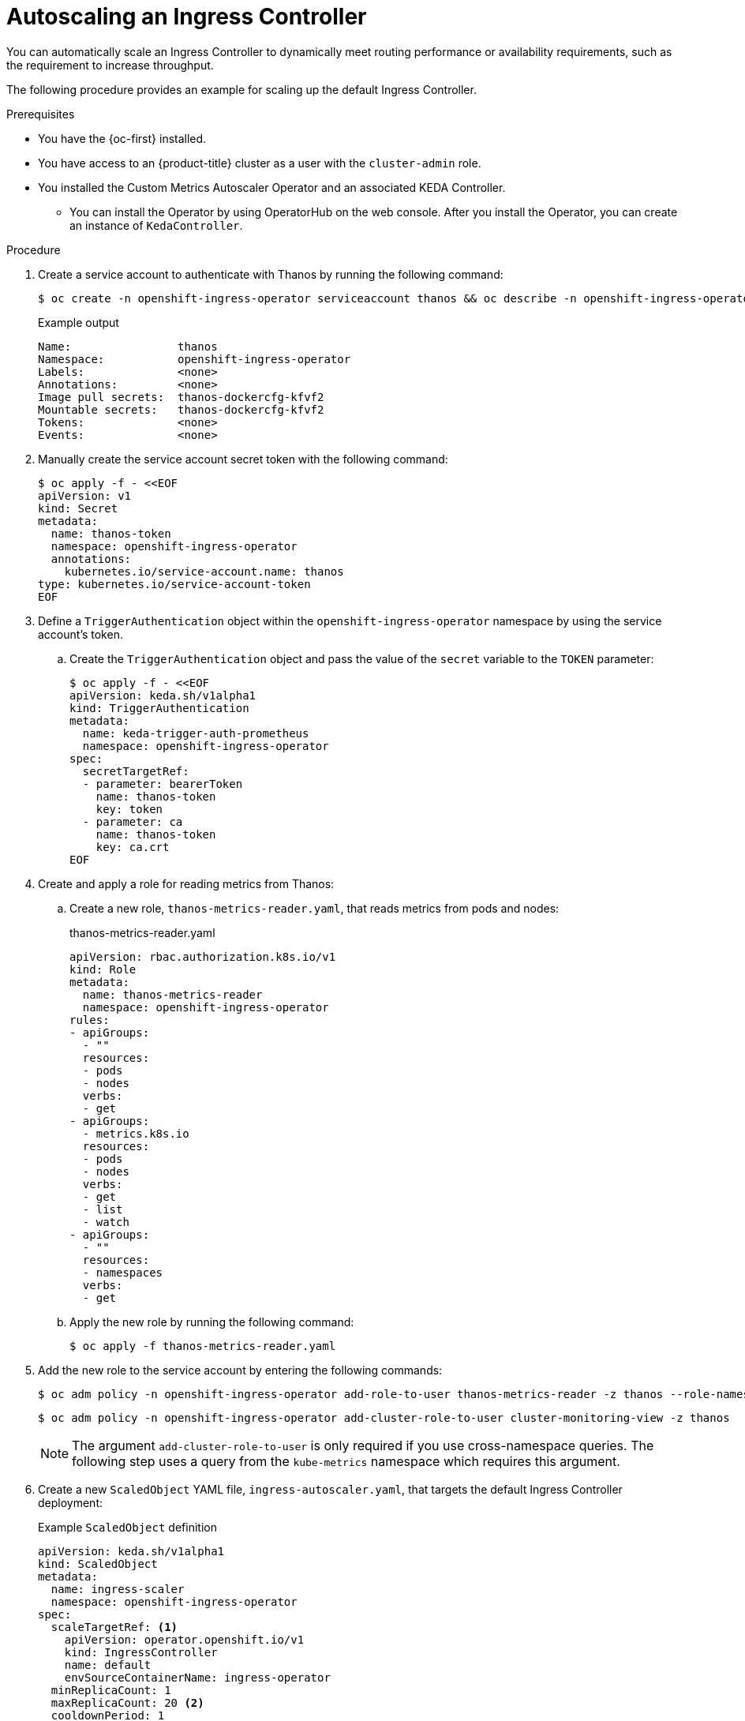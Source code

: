 // Module included in the following assemblies:
//
// * networking/ingress-operator.adoc

:_mod-docs-content-type: PROCEDURE
[id="nw-autoscaling-ingress-controller_{context}"]
= Autoscaling an Ingress Controller

You can automatically scale an Ingress Controller to dynamically meet routing performance or availability requirements, such as the requirement to increase throughput.

The following procedure provides an example for scaling up the default Ingress Controller.

.Prerequisites

* You have the {oc-first} installed.
* You have access to an {product-title} cluster as a user with the `cluster-admin` role.
* You installed the Custom Metrics Autoscaler Operator and an associated KEDA Controller.
** You can install the Operator by using OperatorHub on the web console. After you install the Operator, you can create an instance of `KedaController`.

.Procedure

. Create a service account to authenticate with Thanos by running the following command:
+
[source,terminal]
----
$ oc create -n openshift-ingress-operator serviceaccount thanos && oc describe -n openshift-ingress-operator serviceaccount thanos
----
+
.Example output
[source,terminal]
----
Name:                thanos
Namespace:           openshift-ingress-operator
Labels:              <none>
Annotations:         <none>
Image pull secrets:  thanos-dockercfg-kfvf2
Mountable secrets:   thanos-dockercfg-kfvf2
Tokens:              <none>
Events:              <none>
----

. Manually create the service account secret token with the following command:
+
[source,terminal]
----
$ oc apply -f - <<EOF
apiVersion: v1
kind: Secret
metadata:
  name: thanos-token
  namespace: openshift-ingress-operator
  annotations:
    kubernetes.io/service-account.name: thanos
type: kubernetes.io/service-account-token
EOF
----

. Define a `TriggerAuthentication` object within the `openshift-ingress-operator` namespace by using the service account's token.

.. Create the `TriggerAuthentication` object and pass the value of the `secret` variable to the `TOKEN` parameter:
+
[source,terminal]
----
$ oc apply -f - <<EOF
apiVersion: keda.sh/v1alpha1
kind: TriggerAuthentication
metadata:
  name: keda-trigger-auth-prometheus
  namespace: openshift-ingress-operator
spec:
  secretTargetRef:
  - parameter: bearerToken
    name: thanos-token
    key: token
  - parameter: ca
    name: thanos-token
    key: ca.crt
EOF
----

. Create and apply a role for reading metrics from Thanos:

.. Create a new role, `thanos-metrics-reader.yaml`, that reads metrics from pods and nodes:
+
.thanos-metrics-reader.yaml
[source,yaml]
----
apiVersion: rbac.authorization.k8s.io/v1
kind: Role
metadata:
  name: thanos-metrics-reader
  namespace: openshift-ingress-operator
rules:
- apiGroups:
  - ""
  resources:
  - pods
  - nodes
  verbs:
  - get
- apiGroups:
  - metrics.k8s.io
  resources:
  - pods
  - nodes
  verbs:
  - get
  - list
  - watch
- apiGroups:
  - ""
  resources:
  - namespaces
  verbs:
  - get
----

.. Apply the new role by running the following command:
+
[source,terminal]
----
$ oc apply -f thanos-metrics-reader.yaml
----

. Add the new role to the service account by entering the following commands:
+
[source,terminal]
----
$ oc adm policy -n openshift-ingress-operator add-role-to-user thanos-metrics-reader -z thanos --role-namespace=openshift-ingress-operator
----
+
[source,terminal]
----
$ oc adm policy -n openshift-ingress-operator add-cluster-role-to-user cluster-monitoring-view -z thanos
----
+
[NOTE]
====
The argument `add-cluster-role-to-user` is only required if you use cross-namespace queries. The following step uses a query from the `kube-metrics` namespace which requires this argument.
====

. Create a new `ScaledObject` YAML file, `ingress-autoscaler.yaml`, that targets the default Ingress Controller deployment:
+
.Example `ScaledObject` definition
[source,yaml]
----
apiVersion: keda.sh/v1alpha1
kind: ScaledObject
metadata:
  name: ingress-scaler
  namespace: openshift-ingress-operator
spec:
  scaleTargetRef: <1>
    apiVersion: operator.openshift.io/v1
    kind: IngressController
    name: default
    envSourceContainerName: ingress-operator
  minReplicaCount: 1
  maxReplicaCount: 20 <2>
  cooldownPeriod: 1
  pollingInterval: 1
  triggers:
  - type: prometheus
    metricType: AverageValue
    metadata:
      serverAddress: https://thanos-querier.openshift-monitoring.svc.cluster.local:9091 <3>
      namespace: openshift-ingress-operator <4>
      metricName: 'kube-node-role'
      threshold: '1'
      query: 'sum(kube_node_role{role="worker",service="kube-state-metrics"})' <5>
      authModes: "bearer"
    authenticationRef:
      name: keda-trigger-auth-prometheus
----
<1> The custom resource that you are targeting. In this case, the Ingress Controller.
<2> Optional: The maximum number of replicas. If you omit this field, the default maximum is set to 100 replicas.
<3> The Thanos service endpoint in the `openshift-monitoring` namespace.
<4> The Ingress Operator namespace.
<5> This expression evaluates to however many worker nodes are present in the deployed cluster.
+
[IMPORTANT]
====
If you are using cross-namespace queries, you must target port 9091 and not port 9092 in the `serverAddress` field. You also must have elevated privileges to read metrics from this port.
====

. Apply the custom resource definition by running the following command:
+
[source,terminal]
----
$ oc apply -f ingress-autoscaler.yaml
----

.Verification
* Verify that the default Ingress Controller is scaled out to match the value returned by the `kube-state-metrics` query by running the following commands:

** Use the `grep` command to search the Ingress Controller YAML file for replicas:
+
[source,terminal]
----
$ oc get -n openshift-ingress-operator ingresscontroller/default -o yaml | grep replicas:
----
+
.Example output
[source,terminal]
----
  replicas: 3
----

** Get the pods in the `openshift-ingress` project:
+
[source,terminal]
----
$ oc get pods -n openshift-ingress
----
+
.Example output
[source,terminal]
----
NAME                             READY   STATUS    RESTARTS   AGE
router-default-7b5df44ff-l9pmm   2/2     Running   0          17h
router-default-7b5df44ff-s5sl5   2/2     Running   0          3d22h
router-default-7b5df44ff-wwsth   2/2     Running   0          66s
----
